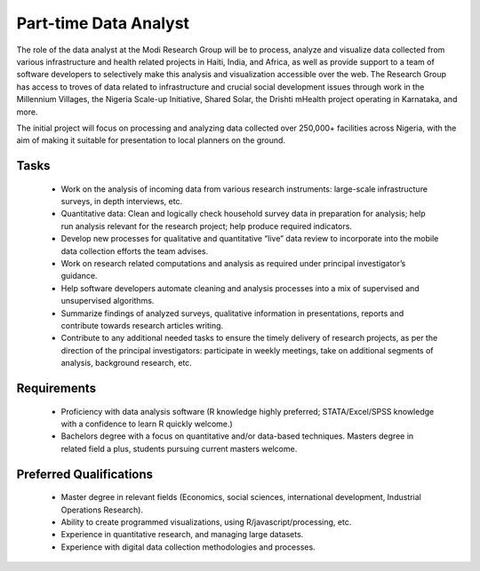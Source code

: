 Part-time Data Analyst
======================

The role of the data analyst at the Modi Research Group will be to process, analyze and visualize data collected from various infrastructure and health related projects in Haiti, India, and Africa, as well as provide support to a team of software developers to selectively make this analysis and visualization accessible over the web. The Research Group has access to troves of data related to infrastructure and crucial social development issues through work in the Millennium Villages, the Nigeria Scale-up Initiative, Shared Solar, the Drishti mHealth project operating in Karnataka, and more. 

The initial project will focus on processing and analyzing data collected over 250,000+ facilities across Nigeria, with the aim of making it suitable for presentation to local planners on the ground.

Tasks
-----
 *  Work on the analysis of incoming data from various research instruments: large-scale infrastructure surveys, in depth interviews, etc. 
 *  Quantitative data: Clean and logically check household survey data in preparation for analysis; help run analysis relevant for the research project; help produce required indicators.
 *  Develop new processes for qualitative and quantitative “live” data review to incorporate into the mobile data collection efforts the team advises.
 *  Work on research related computations and analysis as required under principal investigator’s guidance. 
 *  Help software developers automate cleaning and analysis processes into a mix of supervised and unsupervised algorithms.
 *  Summarize findings of analyzed surveys, qualitative information in presentations, reports and contribute towards research articles writing.
 *  Contribute to any additional needed tasks to ensure the timely delivery of research projects, as per the direction of the principal investigators: participate in weekly meetings, take on additional segments of analysis, background research, etc. 

Requirements
------------
 *  Proficiency with data analysis software (R knowledge highly preferred; STATA/Excel/SPSS knowledge with a confidence to learn R quickly welcome.)
 *  Bachelors degree with a focus on quantitative and/or data-based techniques. Masters degree in related field a plus, students pursuing current masters welcome.

Preferred Qualifications
------------------------
 *  Master degree in relevant fields (Economics, social sciences, international development, Industrial Operations Research).
 *  Ability to create programmed visualizations, using R/javascript/processing, etc.
 *  Experience in quantitative research, and managing large datasets.
 *  Experience with digital data collection methodologies and processes.


